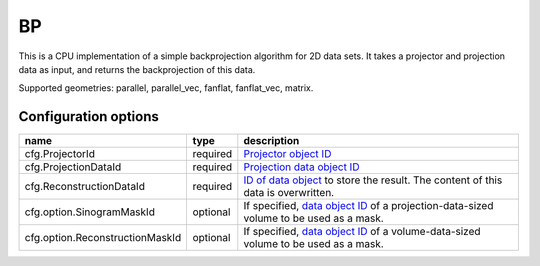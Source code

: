 BP
==

This is a CPU implementation of a simple backprojection algorithm for 2D data sets. It takes a projector and projection data as input, and returns the backprojection of this data.

Supported geometries: parallel, parallel_vec, fanflat, fanflat_vec, matrix.

Configuration options
---------------------
=============================== ======== 	===============================================================================================
name 				type 		description
=============================== ======== 	===============================================================================================
cfg.ProjectorId 		required 	`Projector object ID <../proj2d.html>`_
cfg.ProjectionDataId 		required 	`Projection data object ID <../concepts.html#data>`_
cfg.ReconstructionDataId 	required 	`ID of data object <../concepts.html#data>`_ to store the result. The content of this data is overwritten.
cfg.option.SinogramMaskId 	optional 	If specified, `data object ID <../concepts.html#data>`_ of a projection-data-sized volume to be used as a mask.
cfg.option.ReconstructionMaskId optional 	If specified, `data object ID <../concepts.html#data>`_ of a volume-data-sized volume to be used as a mask.
=============================== ======== 	===============================================================================================
